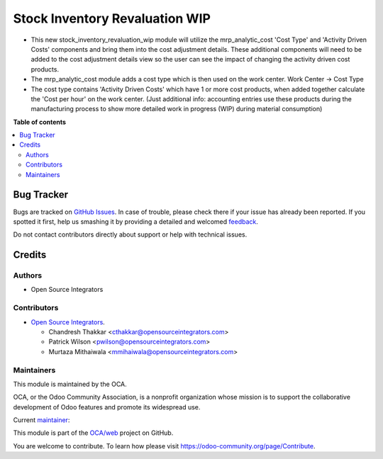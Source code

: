 ===============================
Stock Inventory Revaluation WIP
===============================

.. !!!!!!!!!!!!!!!!!!!!!!!!!!!!!!!!!!!!!!!!!!!!!!!!!!!!
   !! This file is generated by oca-gen-addon-readme !!
   !! changes will be overwritten.                   !!
   !!!!!!!!!!!!!!!!!!!!!!!!!!!!!!!!!!!!!!!!!!!!!!!!!!!!

.. |badge1| image:: https://img.shields.io/badge/maturity-Beta-yellow.png
    :target: https://odoo-community.org/page/development-status
    :alt: Beta
.. |badge2| image:: https://img.shields.io/badge/licence-AGPL--3-blue.png
    :target: http://www.gnu.org/licenses/agpl-3.0-standalone.html
    :alt: License: AGPL-3
.. |badge3| image:: https://img.shields.io/badge/github-OCA%2Fweb-lightgray.png?logo=github
    :target: https://github.com/OCA/web/tree/16.0/stock_inventory_revaluation_wip
    :alt: OCA/web
.. |badge4| image:: https://img.shields.io/badge/weblate-Translate%20me-F47D42.png
    :target: https://translation.odoo-community.org/projects/web-16-0/web-16-0-stock_inventory_revaluation_wip
    :alt: Translate me on Weblate
.. |badge5| image:: https://img.shields.io/badge/runbot-Try%20me-875A7B.png
    :target: https://runbot.odoo-community.org/runbot/162/16.0
    :alt: Try me on Runbot

|badge1| |badge2| |badge3| |badge4| |badge5| 

* This new stock_inventory_revaluation_wip module will utilize the mrp_analytic_cost 'Cost Type' and 'Activity Driven Costs' components and bring them into the cost adjustment details. These additional components will need to be added to the cost adjustment details view so the user can see the impact of changing the activity driven cost products.

* The mrp_analytic_cost module adds a cost type which is then used on the work center. Work Center -> Cost Type

* The cost type contains 'Activity Driven Costs' which have 1 or more cost products, when added together calculate the 'Cost per hour' on the work center. (Just additional info: accounting entries use these products during the manufacturing process to show more detailed work in progress (WIP) during material consumption)

**Table of contents**

.. contents::
   :local:

Bug Tracker
===========

Bugs are tracked on `GitHub Issues <https://github.com/OCA/web/issues>`_.
In case of trouble, please check there if your issue has already been reported.
If you spotted it first, help us smashing it by providing a detailed and welcomed
`feedback <https://github.com/OCA/web/issues/new?body=module:%20stock_inventory_revaluation_wip%0Aversion:%2016.0%0A%0A**Steps%20to%20reproduce**%0A-%20...%0A%0A**Current%20behavior**%0A%0A**Expected%20behavior**>`_.

Do not contact contributors directly about support or help with technical issues.

Credits
=======

Authors
~~~~~~~

* Open Source Integrators

Contributors
~~~~~~~~~~~~

* `Open Source Integrators <https://opensourceintegrators.com>`_.

  * Chandresh Thakkar <cthakkar@opensourceintegrators.com>
  * Patrick Wilson <pwilson@opensourceintegrators.com>
  * Murtaza Mithaiwala <mmihaiwala@opensourceintegrators.com>
  

Maintainers
~~~~~~~~~~~

This module is maintained by the OCA.

.. image:: https://odoo-community.org/logo.png
   :alt: Odoo Community Association
   :target: https://odoo-community.org

OCA, or the Odoo Community Association, is a nonprofit organization whose
mission is to support the collaborative development of Odoo features and
promote its widespread use.

.. |maintainer-patrickrwilson| image:: https://github.com/patrickrwilson.png?size=40px
    :target: https://github.com/patrickrwilson
    :alt: patrickrwilson

Current `maintainer <https://odoo-community.org/page/maintainer-role>`__:

|maintainer-patrickrwilson| 

This module is part of the `OCA/web <https://github.com/OCA/web/tree/16.0/stock_inventory_revaluation_wip>`_ project on GitHub.

You are welcome to contribute. To learn how please visit https://odoo-community.org/page/Contribute.
